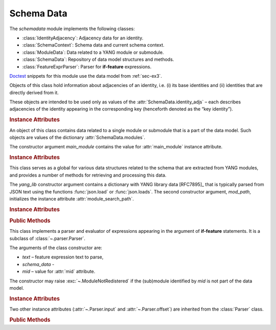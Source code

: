 ***********
Schema Data
***********

.. module:: yangson.schemadata
   :synopsis: Repository of schema data extracted from YANG modules + related methods.

.. testsetup::

   import os
   from yangson import DataModel
   from yangson.schemadata import SchemaContext
   os.chdir("examples/ex3")

.. testcleanup::

   os.chdir("../..")

The *schemadata* module implements the following classes:

* :class:`IdentityAdjacency`: Adjacency data for an identity.
* :class:`SchemaContext`: Schema data and current schema context.
* :class:`ModuleData`: Data related to a YANG module or submodule.
* :class:`SchemaData`: Repository of data model structures and methods.
* :class:`FeatureExprParser`: Parser for **if-feature** expressions.

Doctest__ snippets for this module use the data model from :ref:`sec-ex3`.

__ http://www.sphinx-doc.org/en/stable/ext/doctest.html

.. doctest::

   >>> dm = DataModel.from_file("yang-library-ex3.json",
   ... [".", "../../../yang-modules/ietf"])

.. class:: IdentityAdjacency()

   Objects of this class hold information about adjacencies of an
   identity, i.e. (i) its base identities and (ii) identities that are
   directly derived from it.

   These objects are intended to be used only as values of the
   :attr:`SchemaData.identity_adjs` – each describes adjacencies of
   the identity appearing in the corresponding key (henceforth denoted
   as the “key identity”).

   .. rubric:: Instance Attributes

   .. attribute:: bases

      Mutable set of :term:`qualified name`\ s of identities that are defined
      as bases of the key identity.

   .. attribute:: derivs

      Mutable set of :term:`qualified name`\ s of identities that are
      directly derived from the key identity.

.. class:: SchemaContext(schema_data: SchemaData, default_ns: \
       YangIdentifier, text_mid: ModuleId)

   An object of this class contains the current schema context that is
   passed along during the processing of YANG modules. Its instance
   attributes are initialized from constructor arguments of the same
   name.

   .. rubric:: Instance Attributes

   .. attribute:: schema_data

      An object of the :class:`SchemaData` class.

   .. attribute:: default_ns

      Current default namespace (module name) that is assigned to
      unprefixed node identifiers. This attribute may differ from the
      namespace of the module identified by *text_mid* inside a
      **grouping** or **typedef** definition that is used in another
      module (see [RFC7950]_, sec. `6.4.1`_).

   .. attribute:: text_mid

      Identifier of the current YANG module that defines the context
      for resolving namespace prefixes.

.. class:: ModuleData(main_module: YangIdentifier)

   An object of this class contains data related to a single module or
   submodule that is a part of the data model. Such objects are values
   of the dictionary :attr:`SchemaData.modules`.

   The constructor argument *main_module* contains the value for
   :attr:`main_module` instance attribute.

   .. rubric:: Instance Attributes

   .. attribute:: features

      Set of features defined in the receiver module that are
      supported by the data model.

   .. attribute:: main_module

      This attribute contains the :term:`module identifier` of the
      main module corresponding to the receiver.

   .. attribute:: prefix_map

      Dictionary that maps prefixes declared in the receiver module
      to :term:`module identifier`\ s.

   .. attribute:: statement

      The **module** or **submodule** statement corresponding to the
      receiver. It is the entry point to the hierarchy of the
      (sub)module statements.

   .. attribute:: submodules

      Set of submodules of the receiver module. If the receiver is a
      submodule, then this set is by definition empty.

.. class:: SchemaData(yang_lib: Dict[str, Any], mod_path: List[str])

   This class serves as a global for various data structures related
   to the schema that are extracted from YANG modules, and provides a
   number of methods for retrieving and processing this data.

   The *yang_lib* constructor argument contains a dictionary with YANG
   library data [RFC7895]_ that is typically parsed from JSON text
   using the functions :func:`json.load` or :func:`json.loads`. The
   second constructor argument, *mod_path*, initializes the instance
   attribute :attr:`module_search_path`.

   .. rubric:: Instance Attributes

   .. attribute:: identity_adjs

      Dictionary containing adjacency data of all identities defined
      by the data model.

      The keys are :term:`qualified name`\ s of identities, and each
      value is an object of the :class:`IdentityAdjacency` class.

      .. doctest::

         >>> sorted(dm.schema_data.identity_adjs[('idZ', 'example-3-b')].bases)
         [('idX', 'example-3-a'), ('idY', 'example-3-b')]
         >>> dm.schema_data.identity_adjs[('idX', 'example-3-a')].derivs
         {('idZ', 'example-3-b')}

   .. attribute:: implement

      Dictionary of implemented modules. They correspond to YANG
      library entries that have conformance type ``implement``. For
      each module, only one revision can be implemented – other
      revisions may be present but only with conformance type ``import``.

      The keys of this dictionary are module names, and the values are
      revision dates.

      .. doctest::

         >>> dm.schema_data.implement['example-3-b']
         '2016-08-22'

   .. attribute:: module_search_path

      List of directories where to look for YANG modules.

      All YANG modules and submodules listed in YANG library data have
      to be located in one of these directories.

      .. doctest::

         >>> dm.schema_data.module_search_path
         ['.', '../../../yang-modules/ietf']

   .. attribute:: modules

      Dictionary of modules and submodules comprising the data model.

      The keys are :term:`module identifier`\ s, and the values are
      objects of the :class:`ModuleData` class.

      .. doctest::

         >>> len(dm.schema_data.modules)
         6
         >>> dm.schema_data.modules[('example-3-a', '2017-08-01')].main_module
         ('example-3-a', '2017-08-01')
         >>> dm.schema_data.modules[('example-3-suba', '2017-08-01')].main_module
         ('example-3-a', '2017-08-01')
         >>> dm.schema_data.modules[('example-3-suba', '2017-08-01')].prefix_map['inet']
         ('ietf-inet-types', '2013-07-15')
         >>> sorted(dm.schema_data.modules[('example-3-a', '2017-08-01')].features)
         ['fea1', 'fea2']

   .. rubric:: Public Methods

   .. method:: namespace(mid: ModuleId) -> YangIdentifier

      Return the namespace corresponding to a module or submodule. The
      argument *mid* is the :term:`module identifier` of the
      (sub)module.

      Note that *Yangson* uses main module module names rather than
      URIs as namespace identifiers.

      This method raises :exc:`~.ModuleNotRegistered` if the (sub)module
      identified by *mid* is not part of the data model.

      .. doctest::

         >>> dm.schema_data.namespace(('example-3-suba', '2017-08-01'))
         'example-3-a'

   .. method:: last_revision(name: YangIdentifier) -> ModuleId

      Return :term:`module identifier` of the most recent revision of
      a module or submodule *name*.

      The method raises :exc:`~.ModuleNotRegistered` if no (sub)module
      of that name is part of the data model.

      .. doctest::

         >>> dm.schema_data.last_revision('ietf-inet-types')
         ('ietf-inet-types', '2013-07-15')

   .. method:: prefix2ns(prefix: YangIdentifier, mid: ModuleId) \
            -> YangIdentifier

      Return namespace identifier corresponding to *prefix*. The
      module or submodule context, in which the prefix is resolved, is
      specified by the *mid* argument.

      This method raises :exc:`~.ModuleNotRegistered` if the (sub)module
      identified by *mid* is not part of the data model, and
      :exc:`~.UnknownPrefix` if *prefix* is not declared in that
      (sub)module.

      .. doctest::

         >>> dm.schema_data.prefix2ns('oin', ('example-3-b', '2016-08-22'))
         'ietf-inet-types'

   .. method:: resolve_pname(pname: PrefName, mid: ModuleId) \
            -> Tuple[YangIdentifier, ModuleId]

      Resolve :term:`prefixed name` *pname* and return a tuple
      consisting of an unprefixed name and a :term:`module identifier`
      of the (sub)module in which that name is defined. The argument
      *mid* specifies the (sub)module in which *pname* is to be
      resolved. If *pname* has no prefix, *mid* is used as the second
      component of the result.

      This method raises :exc:`~.ModuleNotRegistered` if the (sub)module
      identified by *mid* is not part of the data model, and
      :exc:`~.UnknownPrefix` if the prefix specified in *pname* is not
      declared in that (sub)module.

      .. doctest::

         >>> dm.schema_data.resolve_pname('oin:port-number', ('example-3-b', '2016-08-22'))
         ('port-number', ('ietf-inet-types', '2010-09-24'))


   .. method:: translate_pname(pname: PrefName, mid: ModuleId) \
           -> QualName

      Translate :term:`prefixed name` *pname* to a :term:`qualified
      name`. The argument *mid* specifies the (sub)module in which
      *pname* is to be resolved. If *pname* has no prefix, the
      namespace of the module identified by *mid* is assigned by
      default.

      This method raises :exc:`~.ModuleNotRegistered` if the (sub)module
      identified by *mid* is not part of the data model, and
      :exc:`~.UnknownPrefix` if the prefix specified in *pname* is not
      declared in that (sub)module.

      .. doctest::

         >>> dm.schema_data.translate_pname('oin:port-number', ('example-3-b', '2016-08-22'))
         ('port-number', 'ietf-inet-types')

   .. method:: translate_node_id(ni: PrefName, sctx:SchemaContext) \
           -> QualName

      Translate :term:`node identifier` *ni* to a :term:`qualified
      name`. The argument *sctx* contains a :class:`SchemaContext` in
      which *ni* is resolved.

      This method raises :exc:`~.ModuleNotRegistered` if the (sub)module
      identified by the :attr:`~.SchemaContext.text_mid` attribute of
      *sctx* is not part of the data model, and :exc:`~.UnknownPrefix`
      if the prefix specified in *ni* is not declared in that
      (sub)module.

      .. doctest::

         >>> sctx1 = SchemaContext(dm.schema_data, 'example-3-b', ('example-3-a', '2017-08-01'))
         >>> dm.schema_data.translate_node_id('bar', sctx1)
         ('bar', 'example-3-b')

   .. method:: prefix(imod: YangIdentifier, mid: ModuleId) -> \
            YangIdentifier

      Return namespace prefix declared for :term:`implemented module`
      *imod* in the module or submodule whose :term:`module
      identifier` is *mid*.

      This method may raise the following exceptions:

      * :exc:`~.ModuleNotImplemented` – if module *imod* is not
        implemented.
      * :exc:`~.ModuleNotRegistered` – if (sub)module identified by
        *mid* is not registered in YANG library.
      * :exc:`~.ModuleNotImported` – if *imod* is not imported in the
        (sub)module identified by *mid*.

      .. doctest::

         >>> dm.schema_data.prefix("example-3-a", ("example-3-b", "2016-08-22"))
         'ex3a'

   .. method:: sni2route(sni: SchemaNodeId, sctx: SchemaContext) \
            -> SchemaRoute

      Translate :term:`schema node identifier` *sni* to a
      :term:`schema route`.  The argument *sctx* specifies the
      schema context in which *sni* is to be resolved.

      This method raises :exc:`~.ModuleNotRegistered` if the (sub)module
      identified by *mid* is not part of the data model, and
      :exc:`~.UnknownPrefix` if a prefix specified in *sni* is not
      declared in that (sub)module.

      .. doctest::

         >>> sctx2 = SchemaContext(dm.schema_data, 'example-3-b', ('example-3-b', '2016-08-22'))
         >>> dm.schema_data.sni2route('/ex3a:top/ex3a:bar', sctx2)
         [('top', 'example-3-a'), ('bar', 'example-3-a')]

   .. staticmethod:: path2route(path: SchemaPath) -> SchemaRoute

      Translate :term:`schema path` or :term:`data path` in the *path*
      argument to a :term:`schema route` or :term:`data route`,
      respectively.

      This method raises :exc:`~.BadPath` if *path* is not a valid
      schema or data path.

      .. doctest::

         >>> dm.schema_data.path2route('/example-3-a:top/bar')
         [('top', 'example-3-a'), ('bar', 'example-3-a')]

   .. method:: get_definition(stmt: Statement, sctx: SchemaContext) \
            -> Tuple[Statement, SchemaContext]

      Find the **grouping** or **typedef** statement to which the
      statement in the *stmt* argument refers. The argument *sctx*
      specifies the schema context in which the name of the grouping
      or type is to be resolved. The returned value is a tuple
      consisting of the definition statement and a new
      :class:`SchemaContext` in which the definition appears.

      This method may raise the following exceptions:

      * :exc:`~.ValueError` – if the *stmt* statement is neither
        **uses** nor **type** statement.
      * :exc:`~.ModuleNotRegistered` – if the (sub)module identified by
        *mid* is not part of the data model.
      * :exc:`~.UnknownPrefix` – if the prefix specified in the argument
        of the *stmt* statement is not declared in the *mid*
        (sub)module.
      * :exc:`~.DefinitionNotFound` – if the corresponding definition
        statement is not found.

      .. doctest::

         >>> bmod = dm.schema_data.modules[('example-3-b', '2016-08-22')].statement
         >>> baztype = bmod.find1("augment").find1("leaf").find1("type")
         >>> pn = dm.schema_data.get_definition(baztype, sctx2)
         >>> pn[0].keyword
         'typedef'
         >>> pn[0].argument
         'port-number'
         >>> pn[1].text_mid
         ('ietf-inet-types', '2010-09-24')

   .. method:: is_derived_from(identity: QualName, base: \
            QualName) -> bool

      Return ``True`` if the identity specified in the *identity*
      argument is derived (directly or transitively) from the identity
      *base*, otherwise return ``False``.

      .. doctest::

         >>> dm.schema_data.is_derived_from(('idZ', 'example-3-b'), ('idX', 'example-3-a'))
         True

   .. method:: derived_from(identity: QualName) -> MutableSet[QualName]

      Return the set of :term:`qualified name`\ s of identities that
      are transitively derived from *identity*.

      .. doctest::

         >>> dm.schema_data.derived_from(('idX', 'example-3-a'))
         {('idZ', 'example-3-b')}

   .. method:: derived_from_all(identities: List[QualName]) -> MutableSet[QualName]

      Return the set of :term:`qualified name`\ s of identities that
      are transitively derived from all identities contained in the
      *identities* list.

      .. doctest::

         >>> dm.schema_data.derived_from_all([('idX', 'example-3-a'), ('idY', 'example-3-b')])
         {('idZ', 'example-3-b')}
         >>> dm.schema_data.derived_from_all([('idX', 'example-3-a'), ('idZ', 'example-3-b')])
         set()

   .. method:: if_features(stmt: Statement, mid: ModuleId) -> bool

      Evaluate all **if-feature** statements that are substatements of
      *stmt*. Return ``False`` if any of them is false, otherwise
      return ``True``. If the statement *stmt* has no **if-feature**
      substatements, ``True`` is returned. The argument *mid*
      specifies the (sub)module in which features names are to be
      resolved.

      This method may raise the following exceptions:

      * :exc:`~.InvalidFeatureExpression` – if the argument of an
        **if-feature** statement is not syntactically correct.
      * :exc:`~.ModuleNotRegistered` – if the (sub)module identified by
        *mid* is not part of the data model.
      * :exc:`~.UnknownPrefix` – if a prefix of a feature name is not
        declared in the *mid* (sub)module.

      .. doctest::

         >>> amod = dm.schema_data.modules[('example-3-a', '2017-08-01')].statement
         >>> foo = amod.find1("container").find1("leaf")
         >>> dm.schema_data.if_features(foo, ('example-3-a', '2017-08-01'))
         True

.. class:: FeatureExprParser(text: str, schema_data: SchemaData, mid: ModuleId)

   This class implements a parser and evaluator of expressions
   appearing in the argument of **if-feature** statements. It is a
   subclass of :class:`~.parser.Parser`.

   The arguments of the class constructor are:

   * *text* – feature expression text to parse,
   * *schema_data* -
   * *mid* – value for :attr:`mid` attribute.

   The constructor may raise :exc:`~.ModuleNotRedistered` if the
   (sub)module identified by *mid* is not part of the data model.

   .. rubric:: Instance Attributes

   .. attribute:: mid

      This attribute is a :term:`module identifier` of the (sub)module
      that provides context for parsing and evaluating the feature
      expression.

   .. attribute:: schema_data

      This attribute contains a :class:`SchemaData` object describing the
      current schema for which the feature expression is to be evaluated.

   Two other instance attributes (:attr:`~.Parser.input` and
   :attr:`~.Parser.offset`) are inherited from the :class:`Parser`
   class.

   .. rubric:: Public Methods

   .. method:: parse() -> bool

      Parse and evaluate a feature expression, and return the result.

      This method may raise the following exceptions:

      * :exc:`~.InvalidFeatureExpression` – if the input is not a
        syntactically correct feature expression.
      * :exc:`~.UnknownPrefix` – if a prefix of a feature name is not
        declared.

      .. doctest::

         >>> from yangson.schemadata import FeatureExprParser
         >>> FeatureExprParser('ex3a:fea1 and not (ex3a:fea1 or ex3a:fea2)',
         ... dm.schema_data, ('example-3-a', '2017-08-01')).parse()
         False

.. _5.6.5: https://tools.ietf.org/html/rfc7950#section-5.6.5
.. _5.1: https://tools.ietf.org/html/rfc7950#section-5.1
.. _6.4.1: https://tools.ietf.org/html/rfc7950#section-6.4.1
